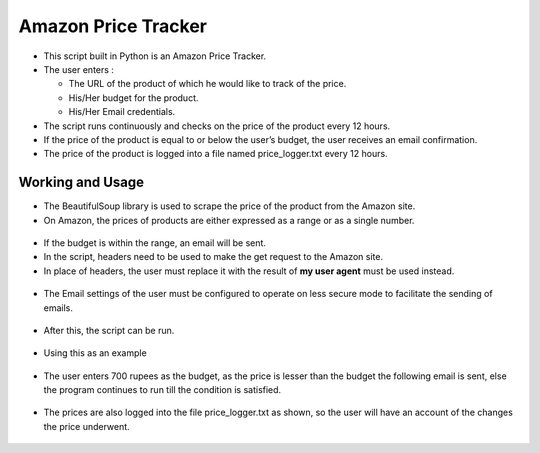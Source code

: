 Amazon Price Tracker
====================

|checkout|

-  This script built in Python is an Amazon Price Tracker.
-  The user enters :

   -  The URL of the product of which he would like to track of the price.
   -  His/Her budget for the product.
   -  His/Her Email credentials.

-  The script runs continuously and checks on the price of the product every 12 hours.
-  If the price of the product is equal to or below the user’s budget, the user receives an email confirmation.
-  The price of the product is logged into a file named price_logger.txt every 12 hours.

Working and Usage
-----------------

-  The BeautifulSoup library is used to scrape the price of the product from the Amazon site.
-  On Amazon, the prices of products are either expressed as a range or as a single number.

.. figure:: single.png
   :alt: Image

.. figure:: range.png
   :alt: Image

-  If the budget is within the range, an email will be sent.
-  In the script, headers need to be used to make the get request to the Amazon site.
-  In place of headers, the user must replace it with the result of **my user agent** must be used instead.

.. figure:: myagent.png
   :alt: Image

-  The Email settings of the user must be configured to operate on less secure mode to facilitate the sending of emails.

.. figure:: lesssecure.png
   :alt: Image

-  After this, the script can be run.

.. figure:: mail.png
   :alt: Image

.. figure:: email.png
   :alt: Image

-  Using this as an example

.. figure:: single.png
   :alt: Image

-  The user enters 700 rupees as the budget, as the price is lesser than the budget the following email is sent, else the program continues to run till the condition is satisfied.

.. figure:: confirm.png
   :alt: Image

-  The prices are also logged into the file price_logger.txt as shown, so the user will have an account of the changes the price underwent.

.. figure:: change.png
   :alt: Image

.. |checkout| image:: https://forthebadge.com/images/badges/check-it-out.svg
  :target: https://github.com/HarshCasper/Rotten-Scripts/tree/master/Python/Amazon_Product_Price_Tracker/

